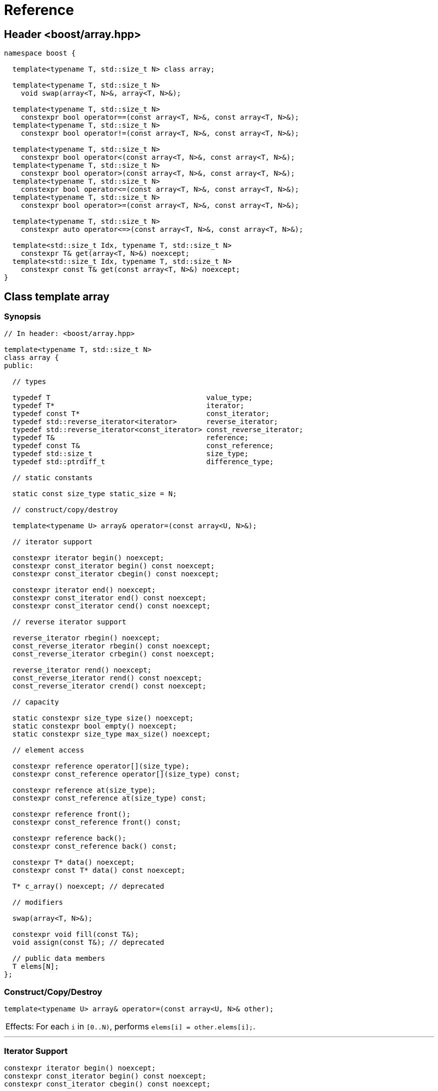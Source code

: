 ////
Copyright 2001-2004 Nicolai M. Josuttis
Copyright 2012 Marshall Clow
Copyright 2024 Christian Mazakas
Distributed under the Boost Software License, Version 1.0.
https://www.boost.org/LICENSE_1_0.txt
////

[#reference]
# Reference
:idprefix: reference_
:cpp: C++

## Header <boost/array.hpp>

```cpp
namespace boost {

  template<typename T, std::size_t N> class array;

  template<typename T, std::size_t N>
    void swap(array<T, N>&, array<T, N>&);

  template<typename T, std::size_t N>
    constexpr bool operator==(const array<T, N>&, const array<T, N>&);
  template<typename T, std::size_t N>
    constexpr bool operator!=(const array<T, N>&, const array<T, N>&);

  template<typename T, std::size_t N>
    constexpr bool operator<(const array<T, N>&, const array<T, N>&);
  template<typename T, std::size_t N>
    constexpr bool operator>(const array<T, N>&, const array<T, N>&);
  template<typename T, std::size_t N>
    constexpr bool operator<=(const array<T, N>&, const array<T, N>&);
  template<typename T, std::size_t N>
    constexpr bool operator>=(const array<T, N>&, const array<T, N>&);

  template<typename T, std::size_t N>
    constexpr auto operator<=>(const array<T, N>&, const array<T, N>&);

  template<std::size_t Idx, typename T, std::size_t N>
    constexpr T& get(array<T, N>&) noexcept;
  template<std::size_t Idx, typename T, std::size_t N>
    constexpr const T& get(const array<T, N>&) noexcept;
}
```

## Class template array

### Synopsis

```cpp
// In header: <boost/array.hpp>

template<typename T, std::size_t N>
class array {
public:

  // types

  typedef T                                     value_type;
  typedef T*                                    iterator;
  typedef const T*                              const_iterator;
  typedef std::reverse_iterator<iterator>       reverse_iterator;
  typedef std::reverse_iterator<const_iterator> const_reverse_iterator;
  typedef T&                                    reference;
  typedef const T&                              const_reference;
  typedef std::size_t                           size_type;
  typedef std::ptrdiff_t                        difference_type;

  // static constants

  static const size_type static_size = N;

  // construct/copy/destroy

  template<typename U> array& operator=(const array<U, N>&);

  // iterator support

  constexpr iterator begin() noexcept;
  constexpr const_iterator begin() const noexcept;
  constexpr const_iterator cbegin() const noexcept;

  constexpr iterator end() noexcept;
  constexpr const_iterator end() const noexcept;
  constexpr const_iterator cend() const noexcept;

  // reverse iterator support

  reverse_iterator rbegin() noexcept;
  const_reverse_iterator rbegin() const noexcept;
  const_reverse_iterator crbegin() const noexcept;

  reverse_iterator rend() noexcept;
  const_reverse_iterator rend() const noexcept;
  const_reverse_iterator crend() const noexcept;

  // capacity

  static constexpr size_type size() noexcept;
  static constexpr bool empty() noexcept;
  static constexpr size_type max_size() noexcept;

  // element access

  constexpr reference operator[](size_type);
  constexpr const_reference operator[](size_type) const;

  constexpr reference at(size_type);
  constexpr const_reference at(size_type) const;

  constexpr reference front();
  constexpr const_reference front() const;

  constexpr reference back();
  constexpr const_reference back() const;

  constexpr T* data() noexcept;
  constexpr const T* data() const noexcept;

  T* c_array() noexcept; // deprecated

  // modifiers

  swap(array<T, N>&);

  constexpr void fill(const T&);
  void assign(const T&); // deprecated

  // public data members
  T elems[N];
};
```

### Construct/Copy/Destroy

```
template<typename U> array& operator=(const array<U, N>& other);
```
[horizontal]
Effects: :: For each `i` in `[0..N)`, performs `elems[i] = other.elems[i];`.

---

### Iterator Support

```
constexpr iterator begin() noexcept;
constexpr const_iterator begin() const noexcept;
constexpr const_iterator cbegin() const noexcept;
```
[horizontal]
Returns: :: `data()`.

---

```
constexpr iterator end() noexcept;
constexpr const_iterator end() const noexcept;
constexpr const_iterator cend() const noexcept;
```
[horizontal]
Returns: :: `data() + size()`.

---

### Reverse Iterator Support

```
reverse_iterator rbegin() noexcept;
```
[horizontal]
Returns: :: `reverse_iterator(end())`.

---

```
const_reverse_iterator rbegin() const noexcept;
const_reverse_iterator crbegin() const noexcept;
```
[horizontal]
Returns: :: `const_reverse_iterator(end())`.

---

```
reverse_iterator rend() noexcept;
```
[horizontal]
Returns: :: `reverse_iterator(begin())`.

---

```
const_reverse_iterator rend() const noexcept;
const_reverse_iterator crend() const noexcept;
```
[horizontal]
Returns: ::  `const_reverse_iterator(begin())`.

---

### Capacity

```
static constexpr size_type size() noexcept;
```
[horizontal]
Returns: :: `N`.

---

```
static constexpr bool empty() noexcept;
```
[horizontal]
Returns: :: `N == 0`.

---

```
static constexpr size_type max_size() noexcept;
```
[horizontal]
Returns: :: `N`.

---

### Element Access

```
constexpr reference operator[](size_type i);
constexpr const_reference operator[](size_type i) const;
```
[horizontal]
Requires: :: `i < N`.
Returns: ::  `elems[i]`.
Throws: :: Nothing.

---

```
constexpr reference at(size_type i);
constexpr const_reference at(size_type i) const;
```
[horizontal]
Returns: :: `elems[i]`.
Throws: :: `std::out_of_range` if `i >= N`.

---

```
constexpr reference front();
constexpr const_reference front() const;
```
[horizontal]
Requires: ::  `N > 0`.
Returns: :: `elems[0]`.
Throws: :: Nothing.

---

```
constexpr reference back();
constexpr const_reference back() const;
```
[horizontal]
Requires: :: `N > 0`.
Returns: :: `elems[N-1]`.
Throws: :: Nothing.

---

```
constexpr T* data() noexcept;
constexpr const T* data() const noexcept;
```
[horizontal]
Returns: :: `elems`.

---

```
T* c_array() noexcept; // deprecated
```
[horizontal]
Returns: :: `data()`.
Remarks: :: This function is deprecated. Use `data()` instead.

---

### Modifiers

```
void swap(array<T, N>& other);
```
[horizontal]
Effects: :: `std::swap(elems, other.elems)`.
Complexity: :: linear in `N`.

---

```
void fill(const T& value);
```
[horizontal]
Effects: :: For each `i` in `[0..N)`, performs `elems[i] = value;`.

---

```
void assign(const T& value); // deprecated
```
[horizontal]
Effects: :: `fill(value)`.
Remarks: :: An obsolete and deprecated spelling of `fill`. Use `fill` instead.

---

### Specialized Algorithms

```
template<typename T, std::size_t N>
  void swap(array<T, N>& x, array<T, N>& y);
```
[horizontal]
Effects: :: `x.swap(y)`.

---

### Comparisons

```
template<typename T, std::size_t N>
  constexpr bool operator==(const array<T, N>& x, const array<T, N>& y);
```
[horizontal]
Returns: :: `std::equal(x.begin(), x.end(), y.begin())`.

---

```
template<typename T, std::size_t N>
  constexpr bool operator!=(const array<T, N>& x, const array<T, N>& y);
```
[horizontal]
Returns: :: `!(x == y)`.

---

```
template<typename T, std::size_t N>
  constexpr bool operator<(const array<T, N>& x, const array<T, N>& y);
```
[horizontal]
Returns: :: `std::lexicographical_compare(x.begin(), x.end(), y.begin(), y.end())`.

---

```
template<typename T, std::size_t N>
  constexpr bool operator>(const array<T, N>& x, const array<T, N>& y);
```
[horizontal]
Returns: :: `y < x`.

---

```
template<typename T, std::size_t N>
  constexpr bool operator<=(const array<T, N>& x, const array<T, N>& y);
```
[horizontal]
Returns: :: `!(y < x)`.

---

```
template<typename T, std::size_t N>
  constexpr bool operator>=(const array<T, N>& x, const array<T, N>& y);
```
[horizontal]
Returns: :: `!(x < y)`.

---

```
template<typename T, std::size_t N>
  constexpr auto operator<=>(const array<T, N>& x, const array<T, N>& y)
  -> decltype(x[0] <=> y[0]);
```
[horizontal]
Effects: :: For each `i` in `[0..N)`, if `(x[i] \<\=> y[i]) != 0`, returns `x[i] \<\=> y[i]`. Otherwise, returns `std::strong_ordering::equal`, converted to the return type.
Remarks: :: When `N` is 0, the return type is `std::strong_ordering` and the return value is `std::strong_ordering::equal`.

---

### Specializations

```
template<std::size_t Idx, typename T, std::size_t N>
  constexpr T& get(array<T, N>& arr) noexcept;
```
[horizontal]
Mandates: :: `Idx < N`.
Returns: :: `arr[Idx]`.

---

```
template<std::size_t Idx, typename T, std::size_t N>
  constexpr const T& get(const array<T, N>& arr) noexcept;
```
[horizontal]
Mandates: :: `Idx < N`.
Returns: :: `arr[Idx]`.

---
